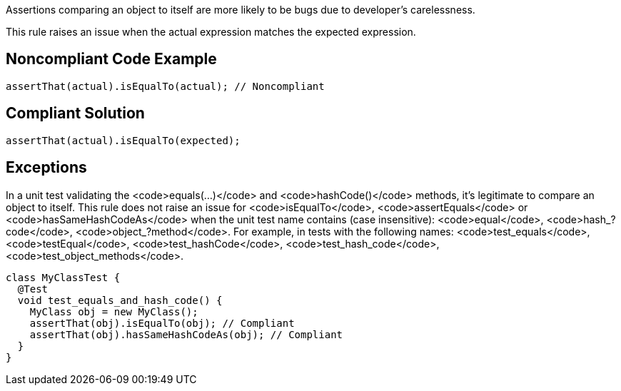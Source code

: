 Assertions comparing an object to itself are more likely to be bugs due to developer's carelessness.

This rule raises an issue when the actual expression matches the expected expression.


== Noncompliant Code Example

----
assertThat(actual).isEqualTo(actual); // Noncompliant
----


== Compliant Solution

----
assertThat(actual).isEqualTo(expected);
----


== Exceptions

In a unit test validating the <code>equals(...)</code> and <code>hashCode()</code> methods, it's legitimate to compare an object to itself. This rule does not raise an issue for <code>isEqualTo</code>, <code>assertEquals</code> or <code>hasSameHashCodeAs</code> when the unit test name contains (case insensitive): <code>equal</code>, <code>hash_?code</code>, <code>object_?method</code>. For example, in tests with the following names: <code>test_equals</code>, <code>testEqual</code>, <code>test_hashCode</code>, <code>test_hash_code</code>, <code>test_object_methods</code>.
----
class MyClassTest {
  @Test
  void test_equals_and_hash_code() {
    MyClass obj = new MyClass();
    assertThat(obj).isEqualTo(obj); // Compliant
    assertThat(obj).hasSameHashCodeAs(obj); // Compliant
  }
}
----

